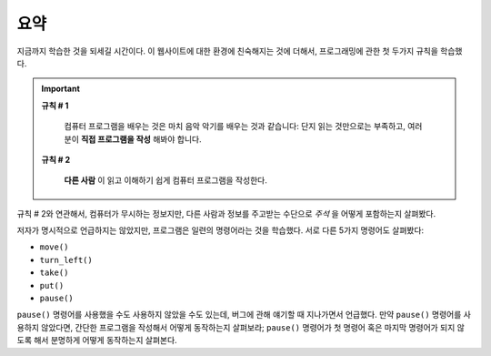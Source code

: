 요약
=======

지금까지 학습한 것을 되세길 시간이다. 이 웹사이트에 대한 환경에 친숙해지는 것에 더해서, 프로그래밍에 관한 첫 두가지 규칙을 학습했다.

.. important::

    **규칙 # 1**

        컴퓨터 프로그램을 배우는 것은 마치 음악 악기를 배우는 것과 같습니다: 단지 읽는 것만으로는 부족하고, 여러분이 **직접 프로그램을 작성** 해봐야 합니다.

    **규칙 # 2**

        **다른 사람** 이 읽고 이해하기 쉽게 컴퓨터 프로그램을 작성한다.

규칙 # 2와 연관해서, 컴퓨터가 무시하는 정보지만, 다른 사람과 정보를 주고받는 수단으로 *주석* 을 어떻게 포함하는지 살펴봤다. 

저자가 명시적으로 언급하지는 않았지만, 프로그램은 일련의 명령어라는 것을 학습했다. 
서로 다른 5가지 명령어도 살펴봤다:

-  ``move()``
-  ``turn_left()``
-  ``take()``
-  ``put()``
-  ``pause()``

``pause()`` 명령어를 사용했을 수도 사용하지 않았을 수도 있는데, 버그에 관해 얘기할 때 지나가면서 언급했다. 만약 ``pause()`` 명령어를 사용하지 않았다면, 간단한 프로그램을 작성해서 어떻게 동작하는지 살펴보라; ``pause()`` 명령어가 첫 명령어 혹은 마지막 명령어가 되지 않도록 해서 분명하게 어떻게 동작하는지 살펴본다.

